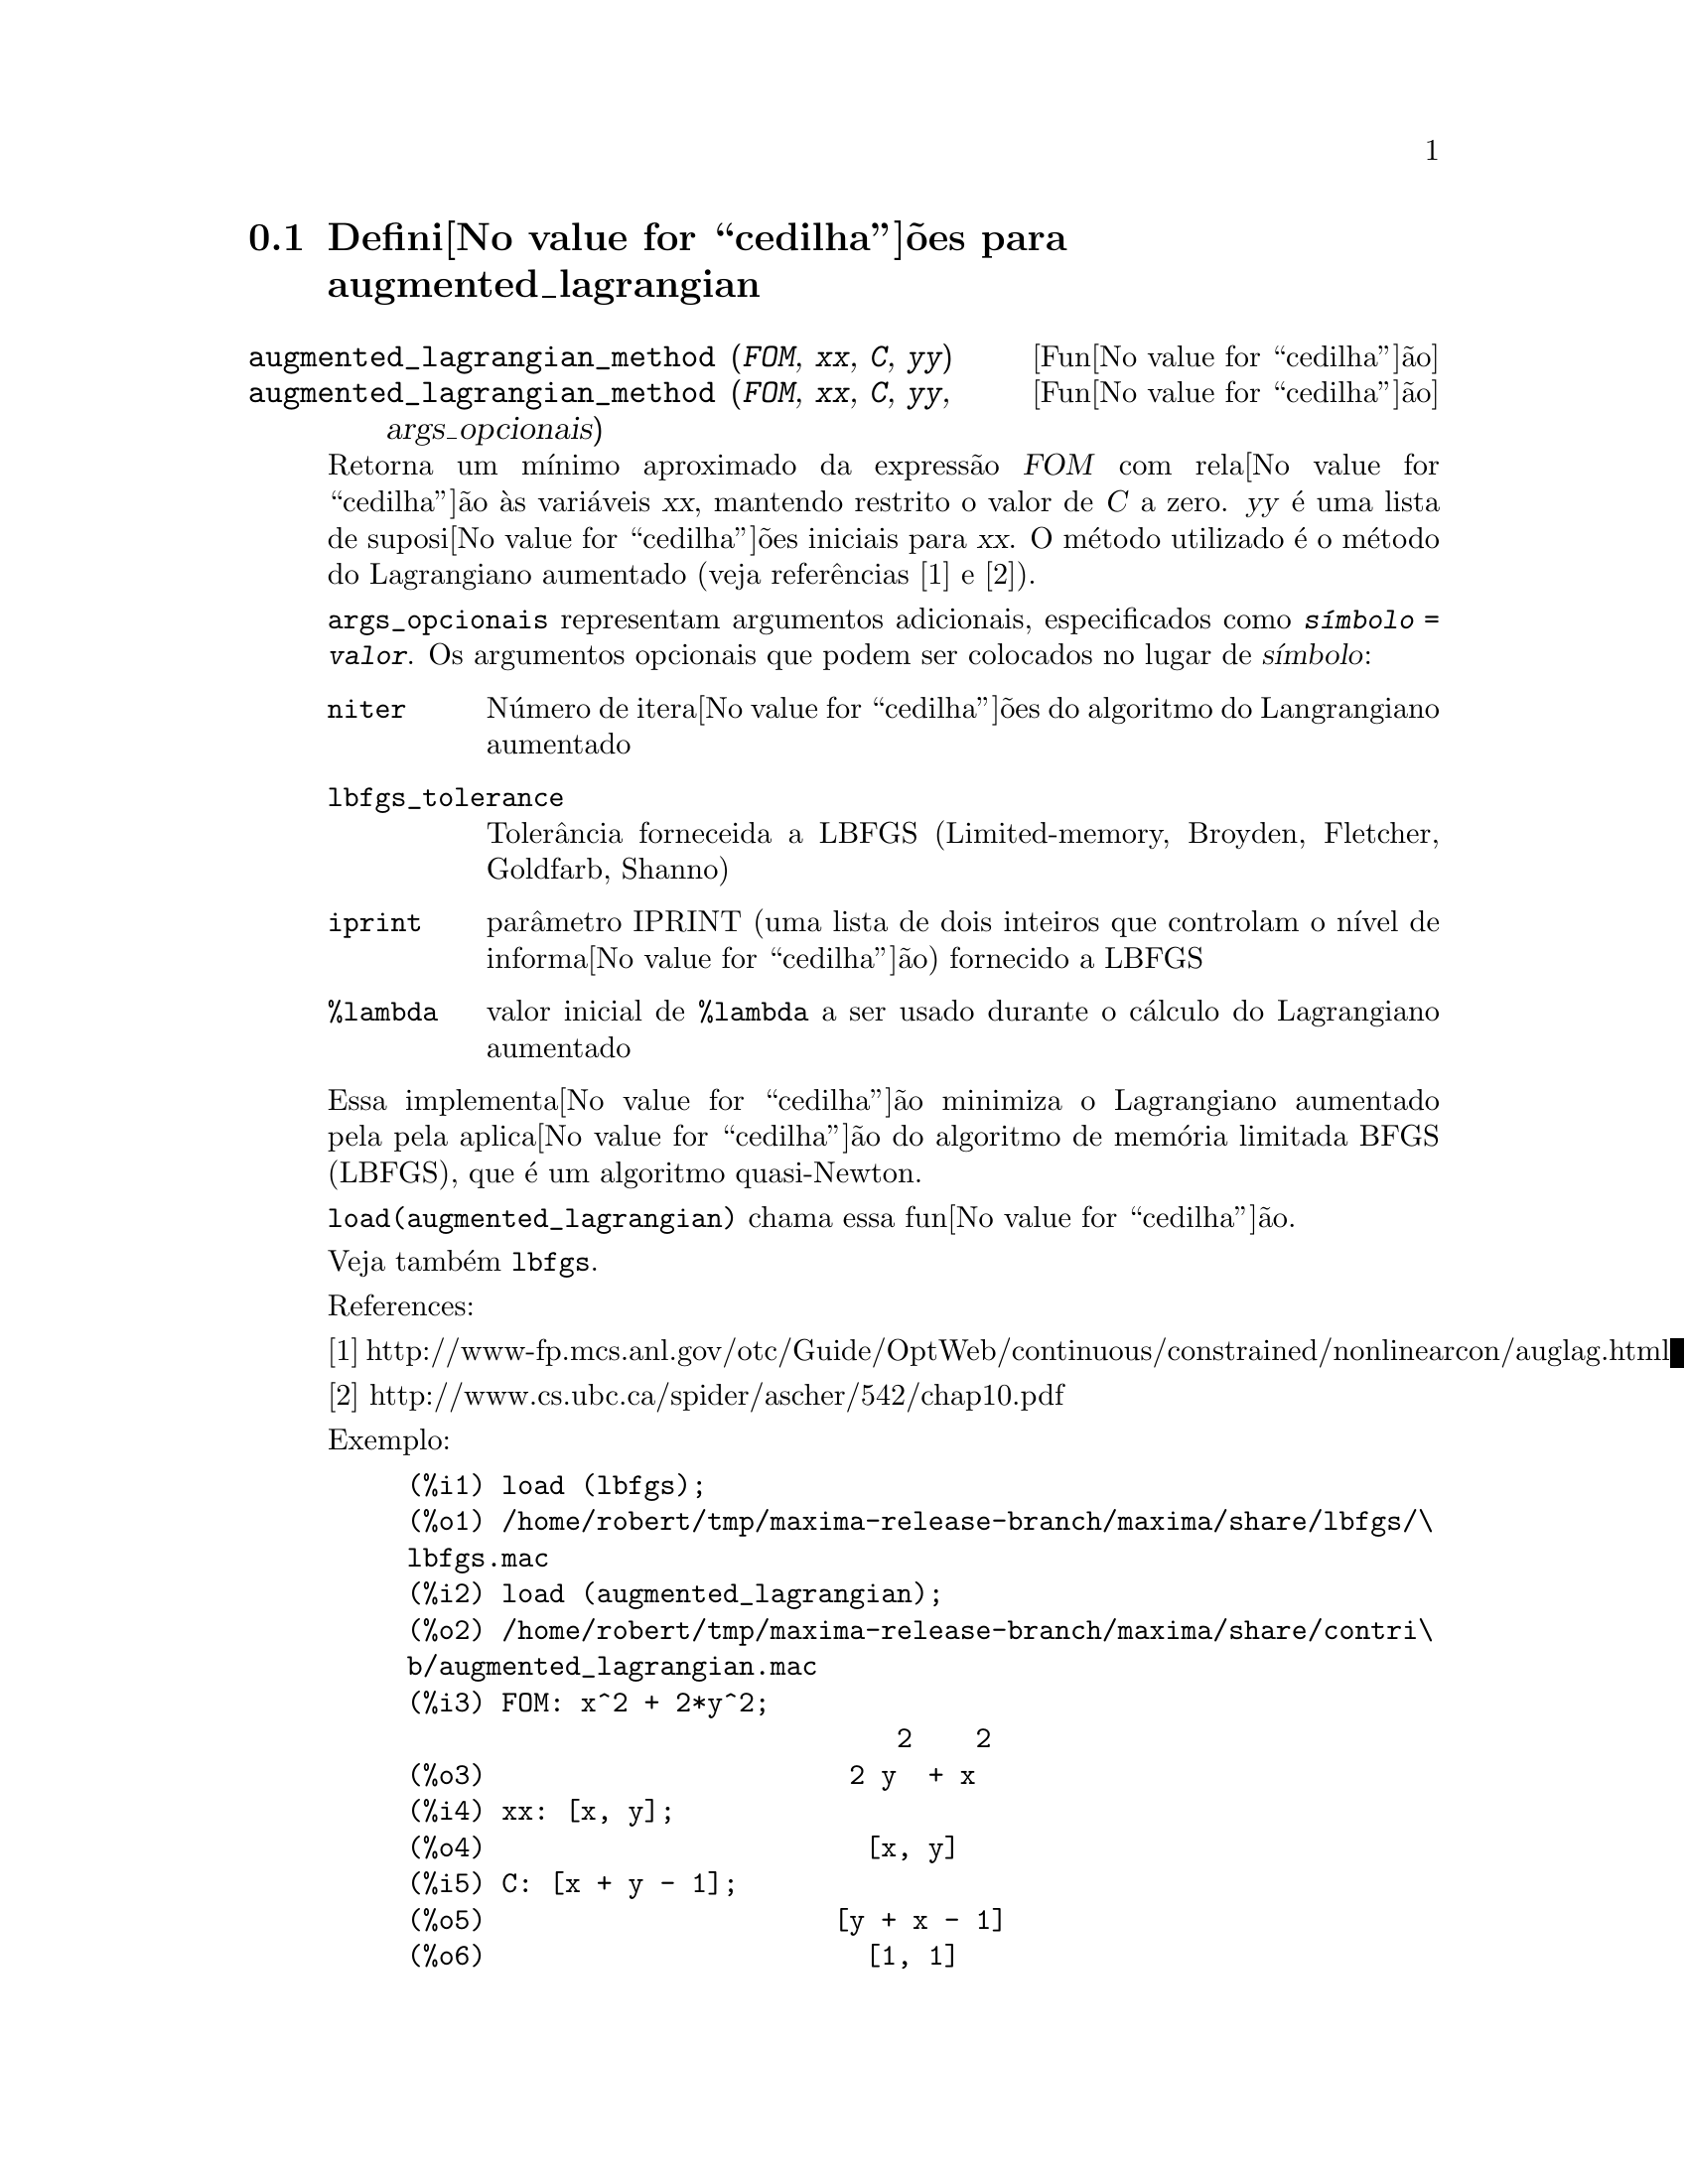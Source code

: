 @c /augmented_lagrangian.texi/1.2/Wed Sep 27 07:36:26 2006//
@menu
* Defini@value{cedilha}@~oes para augmented_lagrangian::
@end menu

@node Defini@value{cedilha}@~oes para augmented_lagrangian,  , augmented_lagrangian, augmented_lagrangian
@section Defini@value{cedilha}@~oes para augmented_lagrangian

@deffn {Fun@value{cedilha}@~ao} augmented_lagrangian_method (@var{FOM}, @var{xx}, @var{C}, @var{yy})
@deffnx {Fun@value{cedilha}@~ao} augmented_lagrangian_method (@var{FOM}, @var{xx}, @var{C}, @var{yy}, args_opcionais)
 
Retorna um m@'{@dotless{i}}nimo aproximado da express@~ao @var{FOM}
com rela@value{cedilha}@~ao @`as vari@'aveis @var{xx},
mantendo restrito o valor de @var{C} a zero.
@var{yy} @'e uma lista de suposi@value{cedilha}@~oes iniciais para @var{xx}.
O m@'etodo utilizado @'e o m@'etodo do Lagrangiano aumentado (veja refer@^encias [1] e [2]).

@code{args_opcionais} representam argumentos adicionais,
especificados como @code{@var{s@'{@dotless{i}}mbolo} = @var{valor}}.
Os argumentos opcionais que podem ser colocados no lugar de @var{s@'{@dotless{i}}mbolo}:
 
@table @code
@item niter
N@'umero de itera@value{cedilha}@~oes do algoritmo do Langrangiano aumentado
@item lbfgs_tolerance
Toler@^ancia forneceida a LBFGS (Limited-memory, Broyden, Fletcher, Goldfarb, Shanno)
@item iprint
par@^ametro IPRINT (uma lista de dois inteiros que controlam o n@'{@dotless{i}}vel de informa@value{cedilha}@~ao) fornecido a LBFGS
@item %lambda
valor inicial de @code{%lambda} a ser usado durante o c@'alculo do Lagrangiano aumentado
@end table

Essa implementa@value{cedilha}@~ao minimiza o Lagrangiano aumentado pela
pela aplica@value{cedilha}@~ao do algoritmo de mem@'oria limitada BFGS (LBFGS),
que @'e um algoritmo quasi-Newton.

@code{load(augmented_lagrangian)} chama essa fun@value{cedilha}@~ao.
 
Veja tamb@'em @code{lbfgs}.

References:

[1] http://www-fp.mcs.anl.gov/otc/Guide/OptWeb/continuous/constrained/nonlinearcon/auglag.html

[2] http://www.cs.ubc.ca/spider/ascher/542/chap10.pdf

Exemplo:

@c ===beg===
@c load (lbfgs);
@c load (augmented_lagrangian);
@c FOM: x^2 + 2*y^2;
@c xx: [x, y];
@c C: [x + y - 1];
@c yy: [1, 1];
@c augmented_lagrangian_method (FOM, xx, C, yy, iprint = [-1, 0]);
@c ===end===
@example
(%i1) load (lbfgs);
(%o1) /home/robert/tmp/maxima-release-branch/maxima/share/lbfgs/\
lbfgs.mac
(%i2) load (augmented_lagrangian);
(%o2) /home/robert/tmp/maxima-release-branch/maxima/share/contri\
b/augmented_lagrangian.mac
(%i3) FOM: x^2 + 2*y^2;
                               2    2
(%o3)                       2 y  + x
(%i4) xx: [x, y];
(%o4)                        [x, y]
(%i5) C: [x + y - 1];
(%o5)                      [y + x - 1]
(%o6)                        [1, 1]
(%i7) augmented_lagrangian_method (FOM, xx, C, yy, iprint = [-1, 0]);
(%o7) [[x = 0.6478349888525, y = 0.32391749442625], 
                                 %lambda = [- 1.267422460983745]]
@end example

@end deffn

